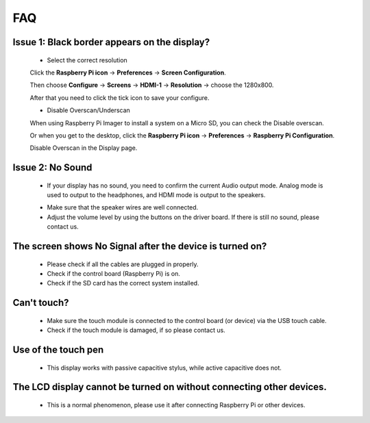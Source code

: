 FAQ
=============

Issue 1: Black border appears on the display?
--------------------------------------------------

    * Select the correct resolution
    
    Click the **Raspberry Pi icon** -> **Preferences** -> **Screen Configuration**.

    .. image:: img/screen_config.png

    Then choose **Configure** -> **Screens** -> **HDMI-1** -> **Resolution** -> choose the 1280x800.

    .. image:: img/resolution.png

    After that you need to click the tick icon to save your configure.

    .. image:: img/hdmi1.png

    * Disable Overscan/Underscan

    When using Raspberry Pi Imager to install a system on a Micro SD, you can check the Disable overscan.

    .. image:: img/oversccan.png

    Or when you get to the desktop, click the **Raspberry Pi icon** -> **Preferences** -> **Raspberry Pi Configuration**.
    
    .. image:: img/screen_config.png

    Disable Overscan in the Display page.

    .. image:: img/disable_overscan.png

Issue 2: No Sound
----------------------

    * If your display has no sound, you need to confirm the current Audio output mode. Analog mode is used to output to the headphones, and HDMI mode is output to the speakers.
    
    .. image:: img/hdmi_analog.png

    * Make sure that the speaker wires are well connected.
    * Adjust the volume level by using the buttons on the driver board. If there is still no sound, please contact us.

The screen shows No Signal after the device is turned on?
-------------------------------------------------------------

    * Please check if all the cables are plugged in properly.
    * Check if the control board (Raspberry Pi) is on.
    * Check if the SD card has the correct system installed.

Can't touch?
-------------

    * Make sure the touch module is connected to the control board (or device) via the USB touch cable.
    * Check if the touch module is damaged, if so please contact us.

Use of the touch pen
-------------------------

    * This display works with passive capacitive stylus, while active capacitive does not.

The LCD display cannot be turned on without connecting other devices.
-----------------------------------------------------------------------

    * This is a normal phenomenon, please use it after connecting Raspberry Pi or other devices.
